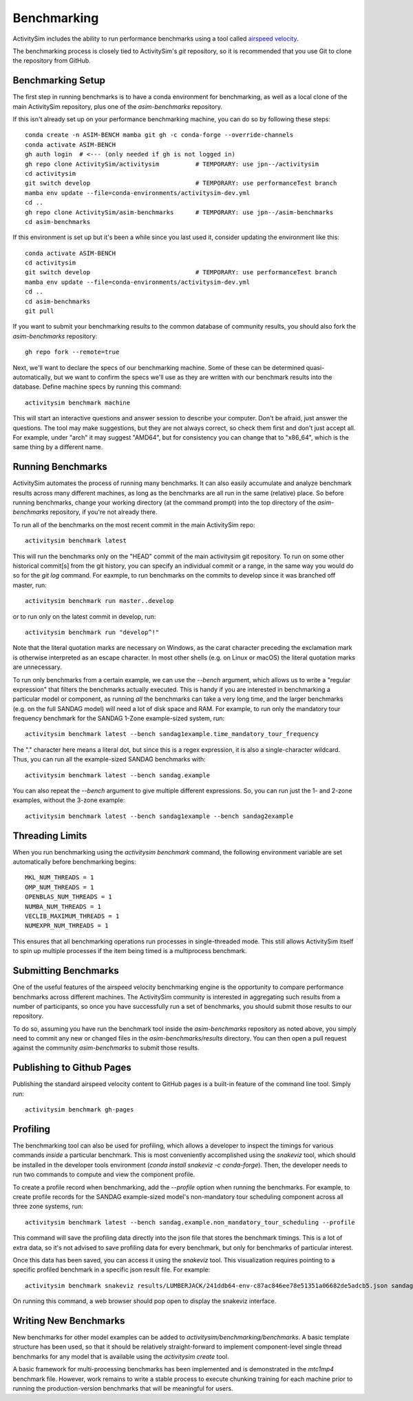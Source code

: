 
.. _benchmarking :

Benchmarking
------------

ActivitySim includes the ability to run performance benchmarks using a tool
called `airspeed velocity <https://asv.readthedocs.io/en/stable/>`__.

The benchmarking process is closely tied to ActivitySim's *git* repository,
so it is recommended that you use Git to clone the repository from GitHub.


Benchmarking Setup
~~~~~~~~~~~~~~~~~~

The first step in running benchmarks is to have a conda environment for
benchmarking, as well as a local clone of the main ActivitySim repository,
plus one of the `asim-benchmarks` repository.

If this isn't already set up on your performance benchmarking machine, you can
do so by following these steps::

    conda create -n ASIM-BENCH mamba git gh -c conda-forge --override-channels
    conda activate ASIM-BENCH
    gh auth login  # <--- (only needed if gh is not logged in)
    gh repo clone ActivitySim/activitysim          # TEMPORARY: use jpn--/activitysim
    cd activitysim
    git switch develop                             # TEMPORARY: use performanceTest branch
    mamba env update --file=conda-environments/activitysim-dev.yml
    cd ..
    gh repo clone ActivitySim/asim-benchmarks      # TEMPORARY: use jpn--/asim-benchmarks
    cd asim-benchmarks

If this environment is set up but it's been a while since you last used it,
consider updating the environment like this::

    conda activate ASIM-BENCH
    cd activitysim
    git switch develop                             # TEMPORARY: use performanceTest branch
    mamba env update --file=conda-environments/activitysim-dev.yml
    cd ..
    cd asim-benchmarks
    git pull

If you want to submit your benchmarking results to the common database of
community results, you should also fork the `asim-benchmarks` repository::

    gh repo fork --remote=true

Next, we'll want to declare the specs of our benchmarking machine.  Some of
these can be determined quasi-automatically, but we want to confirm the specs
we'll use as they are written with our benchmark results into the database.
Define machine specs by running this command::

    activitysim benchmark machine

This will start an interactive questions and answer session to describe your
computer.  Don't be afraid, just answer the questions.  The tool may make
suggestions, but they are not always correct, so check them first and don't just
accept all.  For example, under "arch" it may suggest "AMD64", but for consistency
you can change that to "x86_64", which is the same thing by a different name.

Running Benchmarks
~~~~~~~~~~~~~~~~~~

ActivitySim automates the process of running many benchmarks. It can also easily
accumulate and analyze benchmark results across many different machines, as long as the
benchmarks are all run in the same (relative) place. So before running benchmarks,
change your working directory (at the command prompt) into the top directory of
the `asim-benchmarks` repository, if you're not already there.

To run all of the benchmarks on the most recent commit in the main ActivitySim repo::

    activitysim benchmark latest

This will run the benchmarks only on the "HEAD" commit of the main activitysim git
repository.  To run on some other historical commit[s] from the git history, you can
specify an individual commit or a range, in the same way you would do so for the
`git log` command. For eaxmple, to run benchmarks on the commits to develop since
it was branched off master, run::

    activitysim benchmark run master..develop

or to run only on the latest commit in develop, run::

    activitysim benchmark run "develop^!"

Note that the literal quotation marks are necessary on Windows, as the carat character
preceding the exclamation mark is otherwise interpreted as an escape character.
In most other shells (e.g. on Linux or macOS) the literal quotation marks are unnecessary.

To run only benchmarks from a certain example, we can
use the `--bench` argument, which allows us to write a "regular expression" that
filters the benchmarks actually executed.  This is handy if you are interested in
benchmarking a particular model or component, as running *all* the benchmarks can
take a very long time, and the larger benchmarks (e.g. on the full SANDAG model)
will need a lot of disk space and RAM.  For example, to run only the mandatory
tour frequency benchmark for the SANDAG 1-Zone example-sized system, run::

    activitysim benchmark latest --bench sandag1example.time_mandatory_tour_frequency

The "." character here means a literal dot, but since this is a regex expression,
it is also a single-character wildcard.  Thus, you can run all the example-sized
SANDAG benchmarks with::

    activitysim benchmark latest --bench sandag.example

You can also repeat the `--bench` argument to give multiple different expressions.
So, you can run just the 1- and 2-zone examples, without the 3-zone example::

    activitysim benchmark latest --bench sandag1example --bench sandag2example


Threading Limits
~~~~~~~~~~~~~~~~

When you run benchmarking using the `activitysim benchmark` command, the
following environment variable are set automatically before benchmarking begins::

    MKL_NUM_THREADS = 1
    OMP_NUM_THREADS = 1
    OPENBLAS_NUM_THREADS = 1
    NUMBA_NUM_THREADS = 1
    VECLIB_MAXIMUM_THREADS = 1
    NUMEXPR_NUM_THREADS = 1

This ensures that all benchmarking operations run processes in single-threaded
mode.  This still allows ActivitySim itself to spin up multiple processes if the
item being timed is a multiprocess benchmark.

Submitting Benchmarks
~~~~~~~~~~~~~~~~~~~~~

One of the useful features of the airspeed velocity benchmarking engine is the
opportunity to compare performance benchmarks across different machines. The
ActivitySim community is interested in aggregating such results from a number
of participants, so once you have successfully run a set of benchmarks, you
should submit those results to our repository.

To do so, assuming you have run the benchmark tool inside the `asim-benchmarks`
repository as noted above, you simply need to commit any new or changed files
in the `asim-benchmarks/results` directory.  You can then open a pull request
against the community `asim-benchmarks` to submit those results.

Publishing to Github Pages
~~~~~~~~~~~~~~~~~~~~~~~~~~

Publishing the standard airspeed velocity content to GitHub pages is a built-in
feature of the command line tool.  Simply run::

    activitysim benchmark gh-pages


Profiling
~~~~~~~~~

The benchmarking tool can also be used for profiling, which allows a developer to
inspect the timings for various commands *inside* a particular benchmark. This is
most conveniently accomplished using the `snakeviz` tool, which should be installed
in the developer tools environment (`conda install snakeviz -c conda-forge`).
Then, the developer needs to run two commands to compute and view the component
profile.

To create a profile record when benchmarking, add the `--profile` option when
running the benchmarks.  For example, to create profile records for the SANDAG
example-sized model's non-mandatory tour scheduling component across all three
zone systems, run::

    activitysim benchmark latest --bench sandag.example.non_mandatory_tour_scheduling --profile

This command will save the profiling data directly into the json file that stores
the benchmark timings.  This is a lot of extra data, so it's not advised to
save profiling data for every benchmark, but only for benchmarks of particular
interest.

Once this data has been saved, you can access it using the `snakeviz` tool.  This
visualization requires pointing to a specific profiled benchmark in a specific
json result file.  For example::

    activitysim benchmark snakeviz results/LUMBERJACK/241ddb64-env-c87ac846ee78e51351a06682de5adcb5.json sandag3example.non_mandatory_tour_scheduling.time_component

On running this command, a web browser should pop open to display the snakeviz
interface.

Writing New Benchmarks
~~~~~~~~~~~~~~~~~~~~~~

New benchmarks for other model examples can be added to
`activitysim/benchmarking/benchmarks`. A basic template structure has been used,
so that it should be relatively straight-forward to implement component-level
single thread benchmarks for any model that is available using the
`activitysim create` tool.

A basic framework for multi-processing benchmarks has been implemented and is
demonstrated in the `mtc1mp4` benchmark file. However, work remains to write
a stable process to execute chunking training for each machine prior to running
the production-version benchmarks that will be meaningful for users.
